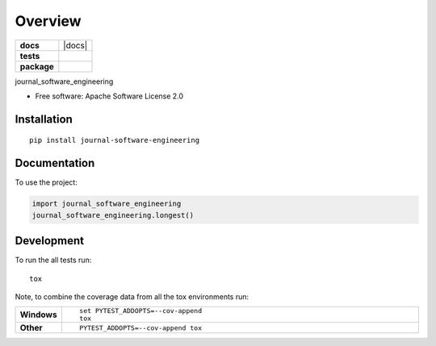 ========
Overview
========

.. start-badges

.. list-table::
    :stub-columns: 1

    * - docs
      - |docs|
    * - tests
      - | |travis| |appveyor| |requires|
        | |codecov|
    * - package
      - | |version| |wheel| |supported-versions| |supported-implementations|
        | |commits-since|

.. |travis| image:: https://travis-ci.org/sagersmith8/journal_software_engineering.svg?branch=master
    :alt: Travis-CI Build Status
    :target: https://travis-ci.org/sagersmith8/journal_software_engineering

.. |appveyor| image:: https://ci.appveyor.com/api/projects/status/github/sagersmith8/journal_software_engineering?branch=master&svg=true
    :alt: AppVeyor Build Status
    :target: https://ci.appveyor.com/project/sagersmith8/journal_software_engineering

.. |requires| image:: https://requires.io/github/sagersmith8/journal_software_engineering/requirements.svg?branch=master
    :alt: Requirements Status
    :target: https://requires.io/github/sagersmith8/journal_software_engineering/requirements/?branch=master

.. |codecov| image:: https://codecov.io/github/sagersmith8/journal_software_engineering/coverage.svg?branch=master
    :alt: Coverage Status
    :target: https://codecov.io/github/sagersmith8/journal_software_engineering

.. |version| image:: https://img.shields.io/pypi/v/journal-software-engineering.svg
    :alt: PyPI Package latest release
    :target: https://pypi.org/project/journal-software-engineering

.. |commits-since| image:: https://img.shields.io/github/commits-since/sagersmith8/journal_software_engineering/v0.1.0.svg
    :alt: Commits since latest release
    :target: https://github.com/sagersmith8/journal_software_engineering/compare/v0.1.0...master

.. |wheel| image:: https://img.shields.io/pypi/wheel/journal-software-engineering.svg
    :alt: PyPI Wheel
    :target: https://pypi.org/project/journal-software-engineering

.. |supported-versions| image:: https://img.shields.io/pypi/pyversions/journal-software-engineering.svg
    :alt: Supported versions
    :target: https://pypi.org/project/journal-software-engineering

.. |supported-implementations| image:: https://img.shields.io/pypi/implementation/journal-software-engineering.svg
    :alt: Supported implementations
    :target: https://pypi.org/project/journal-software-engineering


.. end-badges

journal_software_engineering

* Free software: Apache Software License 2.0

Installation
============

::

    pip install journal-software-engineering

Documentation
=============


To use the project:

.. code-block:: python

    import journal_software_engineering
    journal_software_engineering.longest()


Development
===========

To run the all tests run::

    tox

Note, to combine the coverage data from all the tox environments run:

.. list-table::
    :widths: 10 90
    :stub-columns: 1

    - - Windows
      - ::

            set PYTEST_ADDOPTS=--cov-append
            tox

    - - Other
      - ::

            PYTEST_ADDOPTS=--cov-append tox

